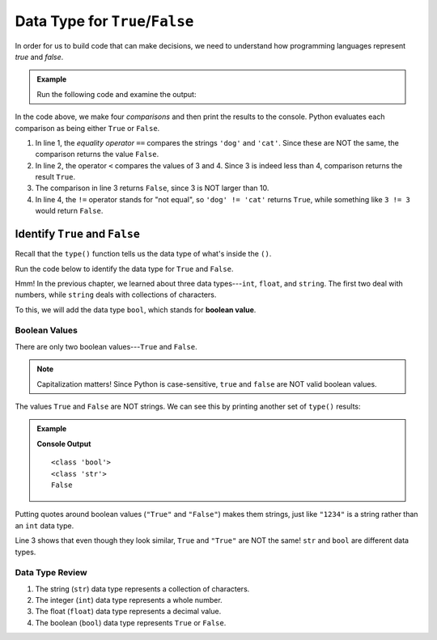 Data Type for ``True``/``False``
================================

In order for us to build code that can make decisions, we need to understand
how programming languages represent *true* and *false*.

.. admonition:: Example

   Run the following code and examine the output:

   .. raw:: html

      <iframe height="400px" width="100%" src="https://repl.it/@launchcode/TF-Data-Type?lite=true" scrolling="no" frameborder="yes" allowtransparency="true"></iframe>

In the code above, we make four *comparisons* and then print the results to the
console. Python evaluates each comparison as being either ``True`` or
``False``.

#. In line 1, the *equality operator* ``==`` compares the strings ``'dog'``
   and ``'cat'``. Since these are NOT the same, the comparison returns the
   value ``False``.
#. In line 2, the operator ``<`` compares the values of 3 and 4. Since 3 is
   indeed less than 4, comparison returns the result ``True``.
#. The comparison in line 3 returns ``False``, since 3 is NOT larger than 10.
#. In line 4, the ``!=`` operator stands for "not equal", so
   ``'dog' != 'cat'`` returns ``True``, while something like ``3 != 3`` would
   return ``False``.

Identify ``True`` and ``False``
^^^^^^^^^^^^^^^^^^^^^^^^^^^^^^^

Recall that the ``type()`` function tells us the data type of what's inside
the ``()``.

Run the code below to identify the data type for ``True`` and ``False``.

.. raw:: html

   <iframe height="400px" width="100%" src="https://repl.it/@launchcode/Bool-Data-Type?lite=true" scrolling="no" frameborder="no" allowtransparency="true" allowfullscreen="true" sandbox="allow-forms allow-pointer-lock allow-popups allow-same-origin allow-scripts allow-modals"></iframe>

Hmm! In the previous chapter, we learned about three data types---``int``,
``float``, and ``string``. The first two deal with numbers, while ``string``
deals with collections of characters.

.. index:: ! boolean, ! bool, data type

To this, we will add the data type ``bool``, which stands for
**boolean value**.

Boolean Values
--------------

.. index:: ! True, ! False

There are only two boolean values---``True`` and ``False``.

.. admonition:: Note

   Capitalization matters! Since Python is case-sensitive, ``true`` and
   ``false`` are NOT valid boolean values.

The values ``True`` and ``False`` are NOT strings. We can see this by printing
another set of ``type()`` results:

.. admonition:: Example

   .. sourcecode:: Python
      :linenos:

      print(type(True))
      print(type("True"))
      print(True == "True")

   **Console Output**

   ::

      <class 'bool'>
      <class 'str'>
      False

Putting quotes around boolean values (``"True"`` and ``"False"``) makes them
strings, just like ``"1234"`` is a string rather than an ``int`` data type.

Line 3 shows that even though they look similar, ``True`` and ``"True"`` are
NOT the same! ``str`` and ``bool`` are different data types.

Data Type Review
----------------

#. The string (``str``) data type represents a collection of characters.
#. The integer (``int``) data type represents a whole number.
#. The float (``float``) data type represents a decimal value.
#. The boolean (``bool``) data type represents ``True`` or ``False``.
